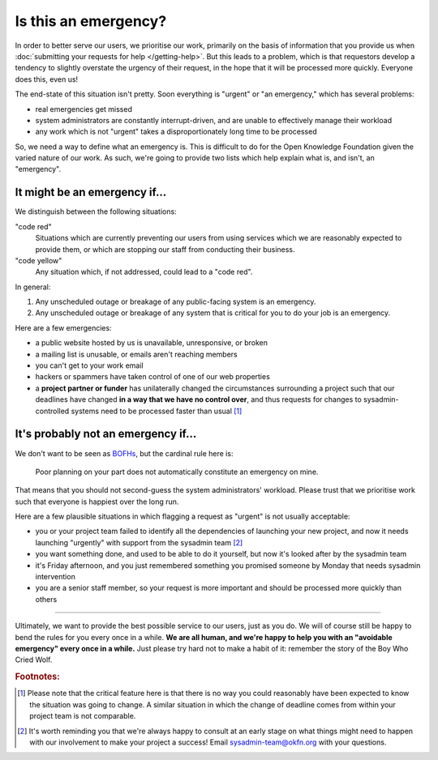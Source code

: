 Is this an emergency?
=====================

In order to better serve our users, we prioritise our work, primarily on the
basis of information that you provide us when :doc:`submitting your requests for
help </getting-help>`. But this leads to a problem, which is that requestors
develop a tendency to slightly overstate the urgency of their request, in the
hope that it will be processed more quickly. Everyone does this, even us!

The end-state of this situation isn't pretty. Soon everything is "urgent" or "an
emergency," which has several problems:

-  real emergencies get missed
-  system administrators are constantly interrupt-driven, and are unable to
   effectively manage their workload
-  any work which is not "urgent" takes a disproportionately long time to be
   processed

So, we need a way to define what an emergency is. This is difficult to do for
the Open Knowledge Foundation given the varied nature of our work. As such,
we're going to provide two lists which help explain what is, and isn't, an
"emergency".


It might be an emergency if...
------------------------------

We distinguish between the following situations:

"code red"
    Situations which are currently preventing our users from using services
    which we are reasonably expected to provide them, or which are stopping our
    staff from conducting their business.

"code yellow"
    Any situation which, if not addressed, could lead to a "code red".

In general:

#. Any unscheduled outage or breakage of any public-facing system is an
   emergency.
#. Any unscheduled outage or breakage of any system that is critical for
   you to do your job is an emergency.

Here are a few emergencies:

- a public website hosted by us is unavailable, unresponsive, or broken
- a mailing list is unusable, or emails aren't reaching members
- you can't get to your work email
- hackers or spammers have taken control of one of our web properties
- a **project partner or funder** has unilaterally changed the circumstances
  surrounding a project such that our deadlines have changed **in a way that we
  have no control over**, and thus requests for changes to sysadmin-controlled
  systems need to be processed faster than usual [#f1]_


It's probably not an emergency if...
------------------------------------

We don't want to be seen as `BOFHs <https://en.wikipedia.org/wiki/Bastard_Operator_From_Hell>`__, but the cardinal rule here is:

.. epigraph::

  Poor planning on your part does not automatically constitute an emergency on
  mine.

That means that you should not second-guess the system administrators' workload.
Please trust that we prioritise work such that everyone is happiest over the
long run.

Here are a few plausible situations in which flagging a request as "urgent" is
not usually acceptable:

- you or your project team failed to identify all the dependencies of launching
  your new project, and now it needs launching "urgently" with support from the
  sysadmin team [#f2]_
- you want something done, and used to be able to do it yourself, but now it's
  looked after by the sysadmin team
- it's Friday afternoon, and you just remembered something you promised someone
  by Monday that needs sysadmin intervention
- you are a senior staff member, so your request is more important and should be
  processed more quickly than others

-----

Ultimately, we want to provide the best possible service to our users, just as
you do. We will of course still be happy to bend the rules for you every once in
a while. **We are all human, and we're happy to help you with an "avoidable
emergency" every once in a while.** Just please try hard not to make a habit of
it: remember the story of the Boy Who Cried Wolf.

.. rubric:: Footnotes:

.. [#f1] Please note that the critical feature here is that there is no way you
         could reasonably have been expected to know the situation was going to
         change. A similar situation in which the change of deadline comes from
         within your project team is not comparable.
.. [#f2] It's worth reminding you that we're always happy to consult at an early
         stage on what things might need to happen with our involvement to make
         your project a success! Email sysadmin-team@okfn.org with your
         questions.
